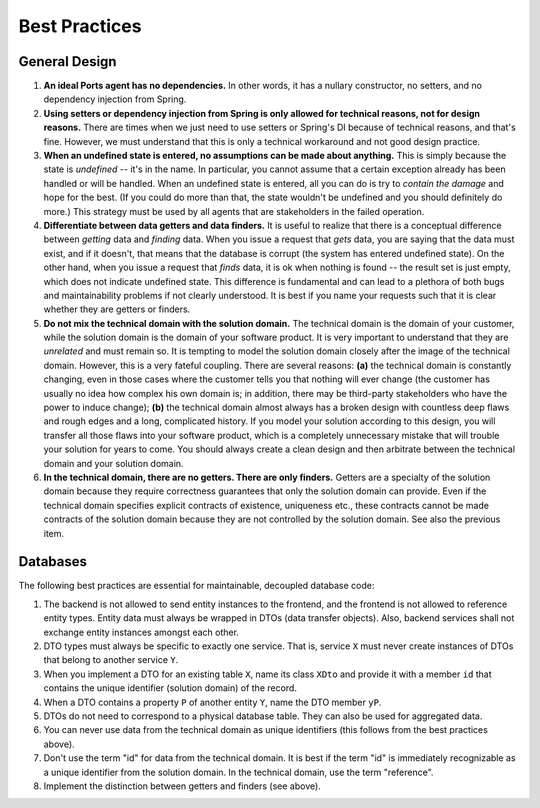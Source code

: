 ==============
Best Practices
==============

General Design
==============

#. **An ideal Ports agent has no dependencies.** In other words, it has a nullary
   constructor, no setters, and no dependency injection from Spring.
#. **Using setters or dependency injection from Spring is only allowed for technical
   reasons, not for design reasons.** There are times when we just need to use
   setters or Spring's DI because of technical reasons, and that's fine. However,
   we must understand that this is only a technical workaround and not good design practice.
#. **When an undefined state is entered, no assumptions can be made about anything.**
   This is simply because the state is *undefined* -- it's in the name. In particular,
   you cannot assume that a certain exception already has been handled or will be
   handled. When an undefined state is entered, all you can do is try to *contain the
   damage* and hope for the best. (If you could do more than that, the state wouldn't
   be undefined and you should definitely do more.) This strategy must be used by all
   agents that are stakeholders in the failed operation.
#. **Differentiate between data getters and data finders.** It is useful to realize
   that there is a conceptual difference between *getting* data and *finding* data. When
   you issue a request that *gets* data, you are saying that the data must exist, and
   if it doesn't, that means that the database is corrupt (the system has entered undefined state).
   On the other hand, when you issue a request that *finds* data, it is ok when nothing
   is found -- the result set is just empty, which does not indicate undefined state.
   This difference is fundamental and can lead to a plethora of both bugs and maintainability
   problems if not clearly understood. It is best if you name your requests such that
   it is clear whether they are getters or finders.
#. **Do not mix the technical domain with the solution domain.** The technical domain
   is the domain of your customer, while the solution domain is the domain of your
   software product. It is very important to understand that they are *unrelated* and must
   remain so. It is tempting to model the solution domain closely after the image
   of the technical domain. However, this is a very fateful coupling. There are several
   reasons: **(a)** the technical domain is constantly changing, even in those cases
   where the customer tells you that nothing will ever change (the customer has usually
   no idea how complex his own domain is; in addition, there may be third-party
   stakeholders who have the power to induce change); **(b)** the technical domain almost always
   has a broken design with countless deep flaws and rough edges and a long,
   complicated history. If you model your solution
   according to this design, you will transfer all those flaws into your software product,
   which is a completely unnecessary mistake that will trouble your solution for years
   to come. You should always create a clean design and then arbitrate between the
   technical domain and your solution domain.
#. **In the technical domain, there are no getters. There are only finders.** Getters
   are a specialty of the solution domain because they require correctness
   guarantees that only the solution domain can provide. Even if the technical
   domain specifies explicit contracts of existence, uniqueness etc., these contracts
   cannot be made contracts of the solution domain because they are not
   controlled by the solution domain. See also the previous item.
   

Databases
=========

The following best practices are essential for maintainable, decoupled database code:

#. The backend is not allowed to send entity instances to the frontend, and the frontend
   is not allowed to reference entity types. Entity data must always be wrapped in DTOs
   (data transfer objects). Also, backend services shall not exchange entity instances
   amongst each other.
#. DTO types must always be specific to exactly one service. That is, service ``X`` must never
   create instances of DTOs that belong to another service ``Y``.
#. When you implement a DTO for an existing table ``X``, name its class ``XDto`` and
   provide it with a member ``id`` that contains the unique identifier (solution domain)
   of the record.
#. When a DTO contains a property ``P`` of another entity ``Y``, name the DTO member ``yP``.
#. DTOs do not need to correspond to a physical database table. They can also be used for
   aggregated data.
#. You can never use data from the technical domain as unique identifiers (this follows
   from the best practices above).
#. Don't use the term "id" for data from the technical domain. It is best if the term "id"
   is immediately recognizable as a unique identifier from the solution domain. In the
   technical domain, use the term "reference".
#. Implement the distinction between getters and finders (see above).

